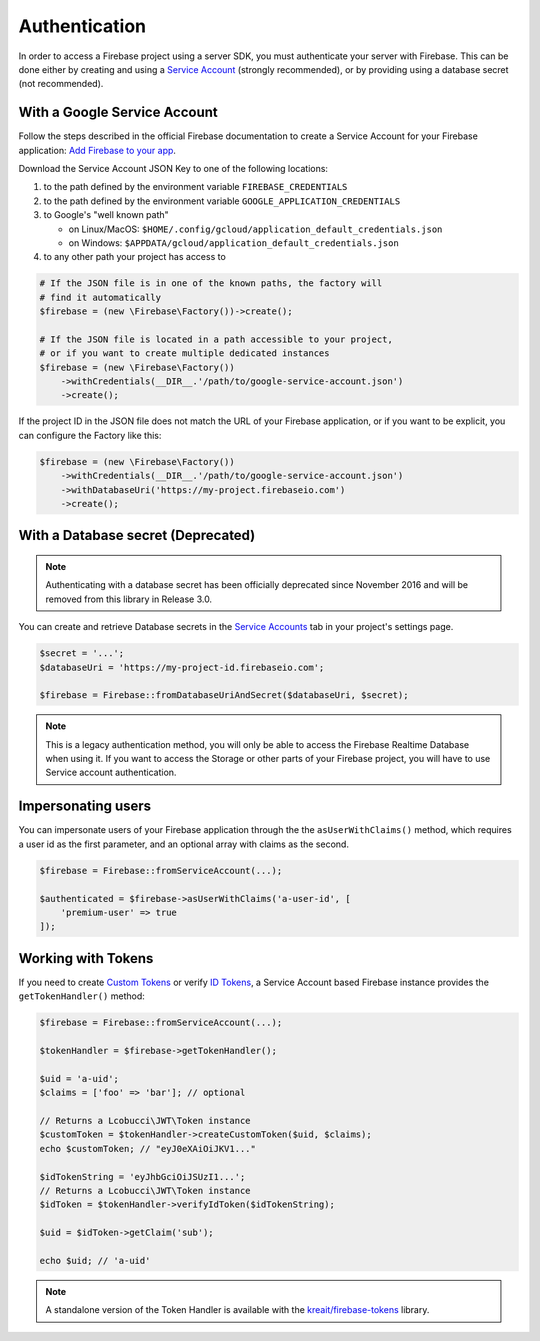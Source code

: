 ##############
Authentication
##############

In order to access a Firebase project using a server SDK, you must authenticate your server with Firebase. This
can be done either by creating and using a
`Service Account <https://developers.google.com/identity/protocols/OAuth2ServiceAccount>`_ (strongly
recommended), or by providing using a database secret (not recommended).

*****************************
With a Google Service Account
*****************************

Follow the steps described in the official Firebase documentation to create a Service Account for your Firebase
application: `Add Firebase to your app <https://firebase.google.com/docs/server/setup#add_firebase_to_your_app>`_.

Download the Service Account JSON Key to one of the following locations:

#. to the path defined by the environment variable ``FIREBASE_CREDENTIALS``
#. to the path defined by the environment variable ``GOOGLE_APPLICATION_CREDENTIALS``
#. to Google's "well known path"

   * on Linux/MacOS: ``$HOME/.config/gcloud/application_default_credentials.json``
   * on Windows: ``$APPDATA/gcloud/application_default_credentials.json``

#. to any other path your project has access to

.. code-block:: php

    # If the JSON file is in one of the known paths, the factory will
    # find it automatically
    $firebase = (new \Firebase\Factory())->create();

    # If the JSON file is located in a path accessible to your project,
    # or if you want to create multiple dedicated instances
    $firebase = (new \Firebase\Factory())
        ->withCredentials(__DIR__.'/path/to/google-service-account.json')
        ->create();

If the project ID in the JSON file does not match the URL of your Firebase application, or if you want to
be explicit, you can configure the Factory like this:

.. code-block:: php

    $firebase = (new \Firebase\Factory())
        ->withCredentials(__DIR__.'/path/to/google-service-account.json')
        ->withDatabaseUri('https://my-project.firebaseio.com')
        ->create();


***********************************
With a Database secret (Deprecated)
***********************************

.. note::

    Authenticating with a database secret has been officially deprecated since November 2016 and will
    be removed from this library in Release 3.0.

You can create and retrieve Database secrets in the
`Service Accounts <https://console.firebase.google.com/project/_/settings/serviceaccounts/adminsdk>`_
tab in your project's settings page.

.. code-block:: php

    $secret = '...';
    $databaseUri = 'https://my-project-id.firebaseio.com';

    $firebase = Firebase::fromDatabaseUriAndSecret($databaseUri, $secret);

.. note::
    This is a legacy authentication method, you will only be able to access the Firebase Realtime Database
    when using it. If you want to access the Storage or other parts of your Firebase project, you will
    have to use Service account authentication.

*******************
Impersonating users
*******************

You can impersonate users of your Firebase application through the the ``asUserWithClaims()`` method, which requires
a user id as the first parameter, and an optional array with claims as the second.

.. code-block:: php

    $firebase = Firebase::fromServiceAccount(...);

    $authenticated = $firebase->asUserWithClaims('a-user-id', [
        'premium-user' => true
    ]);

*******************
Working with Tokens
*******************

If you need to create `Custom Tokens <https://firebase.google.com/docs/auth/server/create-custom-tokens>`_
or verify `ID Tokens <https://firebase.google.com/docs/auth/admin/verify-id-tokens>`_, a Service Account
based Firebase instance provides the ``getTokenHandler()`` method:

.. code-block:: php

    $firebase = Firebase::fromServiceAccount(...);

    $tokenHandler = $firebase->getTokenHandler();

    $uid = 'a-uid';
    $claims = ['foo' => 'bar']; // optional

    // Returns a Lcobucci\JWT\Token instance
    $customToken = $tokenHandler->createCustomToken($uid, $claims);
    echo $customToken; // "eyJ0eXAiOiJKV1..."

    $idTokenString = 'eyJhbGciOiJSUzI1...';
    // Returns a Lcobucci\JWT\Token instance
    $idToken = $tokenHandler->verifyIdToken($idTokenString);

    $uid = $idToken->getClaim('sub');

    echo $uid; // 'a-uid'

.. note::
    A standalone version of the Token Handler is available with the
    `kreait/firebase-tokens <https://packagist.org/packages/kreait/firebase-tokens>`_ library.
